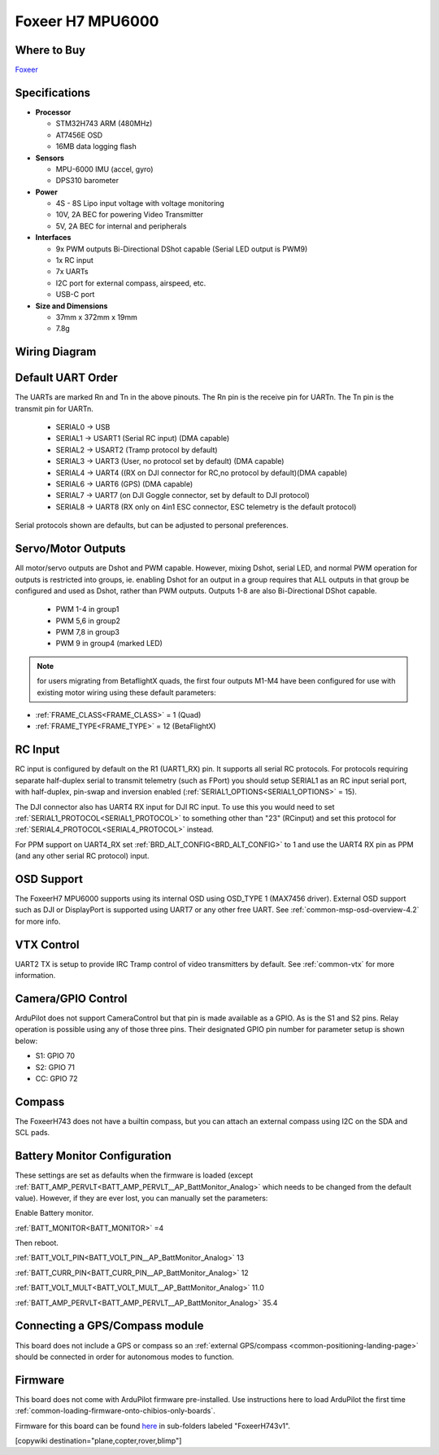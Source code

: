 .. _common-foxeerH743v1:

=================
Foxeer H7 MPU6000
=================


.. image:: ../../../images/foxeerh743.png


Where to Buy
============

`Foxeer <https://www.foxeer.com/foxeer-h7-mpu6000-fc-8s-dual-bec-barometer-x8-g-503>`__

Specifications
==============

-  **Processor**

   -  STM32H743 ARM (480MHz)
   -  AT7456E OSD
   -  16MB data logging flash


-  **Sensors**

   -  MPU-6000 IMU (accel, gyro)
   -  DPS310 barometer

-  **Power**

   -  4S - 8S Lipo input voltage with voltage monitoring
   -  10V, 2A BEC for powering Video Transmitter
   -  5V, 2A BEC for internal and peripherals

-  **Interfaces**

   -  9x PWM outputs Bi-Directional DShot capable (Serial LED output is PWM9)
   -  1x RC input
   -  7x UARTs
   -  I2C port for external compass, airspeed, etc.
   -  USB-C port


-  **Size and Dimensions**

   - 37mm x 372mm x 19mm
   - 7.8g


Wiring Diagram
==============

.. image:: ../../../images/foxeeerh743v1-wiring.jpg
    :target: ../_images/foxeeerh743v1-writing.jpg


Default UART Order
==================

The UARTs are marked Rn and Tn in the above pinouts. The Rn pin is the
receive pin for UARTn. The Tn pin is the transmit pin for UARTn.

 - SERIAL0 -> USB
 - SERIAL1 -> USART1 (Serial RC input) (DMA capable)
 - SERIAL2 -> USART2 (Tramp protocol by default) 
 - SERIAL3 -> UART3 (User, no protocol set by default) (DMA capable)
 - SERIAL4 -> UART4 ((RX on DJI connector for RC,no protocol by default)(DMA capable)
 - SERIAL6 -> UART6 (GPS) (DMA capable)
 - SERIAL7 -> UART7 (on DJI Goggle connector, set by default to DJI protocol) 
 - SERIAL8 -> UART8 (RX only on 4in1 ESC connector, ESC telemetry is the default protocol)

Serial protocols shown are defaults, but can be adjusted to personal preferences.

Servo/Motor Outputs
===================

All motor/servo outputs are  Dshot and PWM capable. However, mixing Dshot, serial LED, and normal PWM operation for outputs is restricted into groups, ie. enabling Dshot for an output in a group requires that ALL outputs in that group be configured and used as Dshot, rather than PWM outputs. Outputs 1-8 are also Bi-Directional DShot capable.

 - PWM 1-4 in group1
 - PWM 5,6 in group2
 - PWM 7,8 in group3
 - PWM 9   in group4 (marked LED)

.. note:: for users migrating from BetaflightX quads, the first four outputs M1-M4 have been configured for use with existing motor wiring using these default parameters:

- :ref:`FRAME_CLASS<FRAME_CLASS>` = 1 (Quad)
- :ref:`FRAME_TYPE<FRAME_TYPE>` = 12 (BetaFlightX) 

RC Input
========

RC input is configured by default on the R1 (UART1_RX) pin. It supports all serial RC protocols. For protocols requiring separate half-duplex serial to transmit telemetry (such as FPort) you should setup SERIAL1 as an RC input serial port, with half-duplex, pin-swap and inversion enabled (:ref:`SERIAL1_OPTIONS<SERIAL1_OPTIONS>` = 15).

The DJI connector also has UART4 RX input for DJI RC input. To use this you would need to set :ref:`SERIAL1_PROTOCOL<SERIAL1_PROTOCOL>` to something other than "23" (RCinput) and set this protocol for :ref:`SERIAL4_PROTOCOL<SERIAL4_PROTOCOL>` instead. 

For PPM support on UART4_RX set :ref:`BRD_ALT_CONFIG<BRD_ALT_CONFIG>` to 1 and use the UART4 RX pin as PPM (and any other serial RC protocol) input.

OSD Support
===========

The FoxeerH7 MPU6000 supports using its internal OSD using OSD_TYPE 1 (MAX7456 driver). External OSD support such as DJI or DisplayPort is supported using UART7 or any other free UART. See :ref:`common-msp-osd-overview-4.2` for more info.

VTX Control
===========

UART2 TX is setup to provide IRC Tramp control of video transmitters by default. See :ref:`common-vtx` for more information.

Camera/GPIO Control
===================

ArduPilot does not support CameraControl but that pin is made available as a GPIO. As is the S1 and S2 pins. Relay operation is possible using any of those three pins. Their designated GPIO pin number for parameter setup is shown below:

- S1: GPIO 70
- S2: GPIO 71
- CC: GPIO 72

Compass
=======

The FoxeerH743 does not have a builtin compass, but you can attach an external compass using I2C on the SDA and SCL pads.

Battery Monitor Configuration
=============================
These settings are set as defaults when the firmware is loaded (except :ref:`BATT_AMP_PERVLT<BATT_AMP_PERVLT__AP_BattMonitor_Analog>` which needs to be changed from the default value). However, if they are ever lost, you can manually set the parameters:

Enable Battery monitor.

:ref:`BATT_MONITOR<BATT_MONITOR>` =4

Then reboot.

:ref:`BATT_VOLT_PIN<BATT_VOLT_PIN__AP_BattMonitor_Analog>` 13

:ref:`BATT_CURR_PIN<BATT_CURR_PIN__AP_BattMonitor_Analog>` 12

:ref:`BATT_VOLT_MULT<BATT_VOLT_MULT__AP_BattMonitor_Analog>` 11.0

:ref:`BATT_AMP_PERVLT<BATT_AMP_PERVLT__AP_BattMonitor_Analog>` 35.4

Connecting a GPS/Compass module
===============================

This board does not include a GPS or compass so an :ref:`external GPS/compass <common-positioning-landing-page>` should be connected in order for autonomous modes to function.

Firmware
========
This board does not come with ArduPilot firmware pre-installed. Use instructions here to load ArduPilot the first time :ref:`common-loading-firmware-onto-chibios-only-boards`.

Firmware for this board can be found `here <https://firmware.ardupilot.org>`_ in  sub-folders labeled
"FoxeerH743v1".

[copywiki destination="plane,copter,rover,blimp"]

